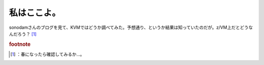 ﻿私はここよ。
############


sonodamさんのブログを見て、KVMではどうか調べてみた。予想通り、というか結果は知っていたのだが。z/VM上だとどうなんだろう？ [#]_ 


.. rubric:: footnote

.. [#] ：春になったら確認してみるか…。



.. author:: mkouhei
.. categories:: computer, virt., 
.. tags::


